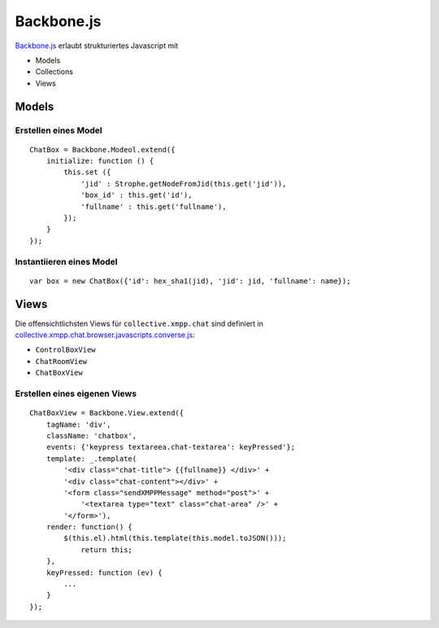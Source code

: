 ===========
Backbone.js
===========

`Backbone.js <http://backbonejs.org/>`_ erlaubt strukturiertes Javascript mit

- Models
- Collections
- Views

Models
======

Erstellen eines Model
---------------------

::

 ChatBox = Backbone.Modeol.extend({
     initialize: function () {
         this.set ({
             'jid' : Strophe.getNodeFromJid(this.get('jid')),
             'box_id' : this.get('id'),
             'fullname' : this.get('fullname'),
         });
     }
 });

Instantiieren eines Model
-------------------------

::

 var box = new ChatBox({'id': hex_sha1(jid), 'jid': jid, 'fullname': name});

Views
=====

Die offensichtlichsten Views für ``collective.xmpp.chat`` sind definiert in `collective.xmpp.chat.browser.javascripts.converse.js <https://github.com/collective/collective.xmpp.chat/blob/master/src/collective/xmpp/chat/browser/javascripts/converse.js>`_:

- ``ControlBoxView``
- ``ChatRoomView``
- ``ChatBoxView``

Erstellen eines eigenen Views
-----------------------------

::

 ChatBoxView = Backbone.View.extend({
     tagName: 'div',
     className: 'chatbox',
     events: {'keypress textareea.chat-textarea': keyPressed'};
     template: _.template(
         '<div class="chat-title"> {{fullname}} </div>' +
         '<div class="chat-content"></div>' +
         '<form class="sendXMPPMessage" method="post">' +
             '<textarea type="text" class="chat-area" />' +
         '</form>'),
     render: function() {
         $(this.el).html(this.template(this.model.toJSON()));
             return this;
     },
     keyPressed: function (ev) {
         ...
     }
 });
